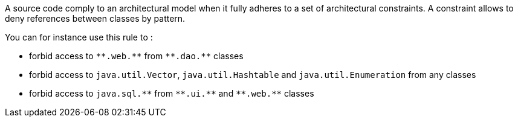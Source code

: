 A source code comply to an architectural model when it fully adheres to a set of architectural constraints. A constraint allows to deny references between classes by pattern.

You can for instance use this rule to :

* forbid access to `+**.web.**+` from `+**.dao.**+` classes
* forbid access to `+java.util.Vector+`, `+java.util.Hashtable+` and `+java.util.Enumeration+` from any classes
* forbid access to `+java.sql.**+` from `+**.ui.**+` and `+**.web.**+` classes

